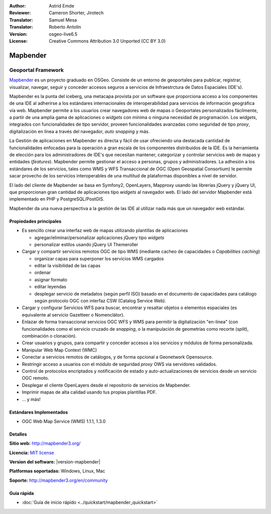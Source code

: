 :Author: Astrid Emde
:Reviewer: Cameron Shorter, Jirotech
:Translator: Samuel Mesa
:Translator: Roberto Antolín
:Version: osgeo-live6.5
:License: Creative Commons Attribution 3.0 Unported (CC BY 3.0)

.. image:: /images/project_logos/logo-Mapbender.png
  :alt: project logo
  :align: right
  :target: http://www.mapbender3.org

.. image:: /images/logos/OSGeo_project.png
  :scale: 100 %
  :alt: OSGeo Project
  :align: right
  :target: http://www.osgeo.org


Mapbender
================================================================================

Geoportal Framework
~~~~~~~~~~~~~~~~~~~~~~~~~~~~~~~~~~~~~~~~~~~~~~~~~~~~~~~~~~~~~~~~~~~~~~~~~~~~~~~~

`Mapbender <http://mapbender3.org/en>`_ es un proyecto graduado en OSGeo.
Consiste de un entorno de geoportales  para publicar, registrar, visualizar,
navegar, seguir y conceder accesos seguros a servicios de Infraestrctura de
Datos Espaciales (IDE's).

Mapbender es la punta del iceberg, una metacapa provista por un software que
proporciona acceso a los componentes de una IDE al adherirse a los estándares
internacionales de interoperabilidad para servicios de información geográfica
vía web. Mapbender permite a los usuarios crear navegadores web de mapas o
Geoportales personalizados fácilmente, a partir de una amplia gama de
aplicaciones o *widgets* con mínima o ninguna necesidad de programación. Los
*widgets*, integrados con funcionalidades de tipo servidor,
proveen funcionalidades avanzadas como seguridad de tipo *proxy*, digitalización
en línea a través del navegador, *auto snapping* y más.

La Gestión de aplicaciones en Mapbender es directa y fácil de usar ofreciendo
una destacada cantidad de funcionalidades enfocadas para la operación a gran
escala de los componentes distribuidos de la IDE. Es la herramienta de elección
para los administradores de IDE's que necesitan mantener, categorizar y
controlar servicios web de mapas y entidades (*features*). Mapbender permite
gestionar el acceso a personas, grupos y administradores. La adhesión a los
estándares de los servicios, tales como WMS y WFS Transaccional de OGC (Open
Geospatial Consortium) le permite sacar provecho de los servicios interoperables
de una multitud de plataformas disponibles a nivel de servidor.

El lado del cliente de Mapbender se basa en Symfony2, OpenLayers, Mapproxy usando las
librerías jQuery y jQuery UI, que proporcionan gran cantidad de aplicaciones
tipo *widgets* al navegador web. El lado del servidor Mapbender está
implementado en PHP y PostgreSQL/PostGIS.

Mapbender da una nueva perspectiva a la gestión de las IDE al utilizar nada más
que un navegador web estándar.

.. image:: /images/screenshots/800x600/mapbender3_basic_application.png
  :scale: 70%
  :alt: Mapbender application
  :align: right


Propiedades principales
--------------------------------------------------------------------------------

* Es sencillo crear una interfaz web de mapas utilizando plantillas de aplicaciones

  * agregar/eliminar/personalizar aplicaciones jQuery tipo *widgets* 
  * personalizar estilos usando jQuery UI Themeroller
  
* Cargar y compartir servicios remotos OGC de tipo WMS (mediante cacheo de capacidades o *Capabilities caching*) 

  * organizar capas para superponer los servicios WMS cargados
  * editar la visibilidad de las capas
  * ordenar
  * asignar formato
  * editar leyendas
  * desplegar servicio de metadatos (según perfil ISO) basado en el documento de capacidades para catálogo según protocolo OGC con interfaz CSW (Catalog Service Web).
  
* Cargar y configurar Servicios WFS para buscar, encontrar y resaltar objetos o elementos espaciales (es equivalente al servicio Gazetteer o Nomenclátor).
* Enlazar de forma transaccional servicios OGC WFS y WMS para permitir la digitalización "en-línea" (con funcionalidades como el servicio cruzado de *snapping*, o la manipulación de geometrías como recorte (*split*), combinación o clonación).
* Crear usuarios y grupos, para compartir y conceder accesos a los servicios y módulos de forma personalizada.
* Manipular Web Map Context (WMC)
* Conectar a servicios remotos de catálogos, y de forma opcional a Geonetwork Opensource.
* Restringir acceso a usuarios con el módulo de seguridad *proxy* OWS via servidores validados. 
* Control de protocolos encriptados y notificación de estado y auto-actualizaciones de servicios desde un servicio OGC remoto.
* Desplegar el cliente OpenLayers desde el repositorio de servicios de Mapbender.
* Imprimir mapas de alta calidad usando tus propias plantillas PDF.
* ... y más!

Estándares Implementados
--------------------------------------------------------------------------------

* OGC Web Map Service (WMS) 1.1.1, 1.3.0

Detalles
--------------------------------------------------------------------------------

**Sitio web:** http://mapbender3.org/ 

**Licencia:** `MIT license <http://opensource.org/licenses/MIT>`_

**Version del software:** |version-mapbender|

**Platformas soportadas:** Windows, Linux, Mac

**Soporte:** http://mapbender3.org/en/community


Guía rápida
--------------------------------------------------------------------------------

* :doc:`Guía de inicio rápido <../quickstart/mapbender_quickstart>`
